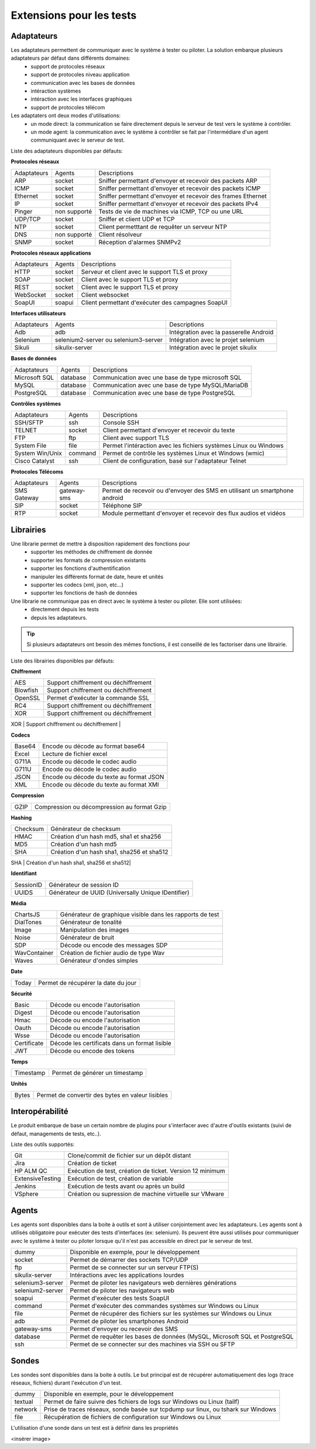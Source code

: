 Extensions pour les tests
=========================

Adaptateurs
-----------

Les adaptateurs permettent de communiquer avec le système à tester ou piloter. La solution embarque plusieurs adaptateurs par défaut dans différents domaines:
 - support de protocoles réseaux
 - support de protocoles niveau application
 - communication avec les bases de données
 - intéraction systèmes
 - intéraction avec les interfaces graphiques
 - support de protocoles télécom

Les adaptaters ont deux modes d'utilisations:
 - un mode direct: la communication se faire directement depuis le serveur de test vers le système à contrôler.
 - un mode agent: la communication avec le système à contrôler se fait par l'intermédiare d'un agent communiquant avec le serveur de test.
 
Liste des adaptateurs disponibles par défauts:

**Protocoles réseaux**

+--------------+--------------+-----------------------------------------------------------------------------+
| Adaptateurs  | Agents       | Descriptions                                                                |
+--------------+--------------+-----------------------------------------------------------------------------+	
| ARP          | socket       | Sniffer permettant d'envoyer et recevoir des packets ARP                    |
+--------------+--------------+-----------------------------------------------------------------------------+
| ICMP         | socket       | Sniffer permettant d'envoyer et recevoir des packets ICMP                   |
+--------------+--------------+-----------------------------------------------------------------------------+
| Ethernet     | socket       | Sniffer permettant d'envoyer et recevoir des frames Ethernet                |
+--------------+--------------+-----------------------------------------------------------------------------+
| IP           | socket       | Sniffer permettant d'envoyer et recevoir des packets IPv4                   |
+--------------+--------------+-----------------------------------------------------------------------------+
| Pinger       | non supporté | Tests de vie de machines via ICMP, TCP ou une URL                           |
+--------------+--------------+-----------------------------------------------------------------------------+
| UDP/TCP      | socket       | Sniffer et client UDP et TCP                                                |
+--------------+--------------+-----------------------------------------------------------------------------+
| NTP          | socket       | Client permetttant de requêter un serveur NTP                               |
+--------------+--------------+-----------------------------------------------------------------------------+
| DNS          | non supporté | Client résolveur                                                            |
+--------------+--------------+-----------------------------------------------------------------------------+	
| SNMP         | socket       | Réception d'alarmes SNMPv2                                                  |
+--------------+--------------+-----------------------------------------------------------------------------+						

**Protocoles réseaux applications**

+--------------+--------------+-----------------------------------------------------------------------------+
| Adaptateurs  | Agents       | Descriptions                                                                |
+--------------+--------------+-----------------------------------------------------------------------------+
| HTTP         | socket       | Serveur et client avec le support TLS et proxy                              |
+--------------+--------------+-----------------------------------------------------------------------------+
| SOAP         | socket       | Client avec le support TLS et proxy                                         |
+--------------+--------------+-----------------------------------------------------------------------------+
| REST         | socket       | Client avec le support TLS et proxy                                         |
+--------------+--------------+-----------------------------------------------------------------------------+
| WebSocket    | socket       | Client websocket                                                            |
+--------------+--------------+-----------------------------------------------------------------------------+
| SoapUI       | soapui       | Client permettant d'exécuter des campagnes SoapUI                           |
+--------------+--------------+-----------------------------------------------------------------------------+				

**Interfaces utilisateurs**

+--------------+--------------------------------------+-------------------------------------------+
| Adaptateurs  | Agents                               | Descriptions                              |
+--------------+--------------------------------------+-------------------------------------------+
| Adb          | adb                                  | Intégration avec la passerelle Android    |
+--------------+--------------------------------------+-------------------------------------------+
| Selenium     | selenium2-server ou selenium3-server | Intégration avec le projet selenium       |
+--------------+--------------------------------------+-------------------------------------------+	
| Sikuli       | sikulix-server                       | Intégration avec le projet sikulix        |
+--------------+--------------------------------------+-------------------------------------------+					

**Bases de données**

+---------------+--------------+-----------------------------------------------------------------------------+
| Adaptateurs   | Agents       | Descriptions                                                                |
+---------------+--------------+-----------------------------------------------------------------------------+
| Microsoft SQL | database     | Communication avec une base de type microsoft SQL                           |
+---------------+--------------+-----------------------------------------------------------------------------+
| MySQL         | database     | Communication avec une base de type MySQL/MariaDB                           |
+---------------+--------------+-----------------------------------------------------------------------------+	
| PostgreSQL    | database     | Communication avec une base de type PostgreSQL                              |
+---------------+--------------+-----------------------------------------------------------------------------+			

**Contrôles systèmes**	

+----------------+--------------+-----------------------------------------------------------------------------+
| Adaptateurs    | Agents       | Descriptions                                                                |
+----------------+--------------+-----------------------------------------------------------------------------+
| SSH/SFTP       | ssh          | Console SSH                                                                 |
+----------------+--------------+-----------------------------------------------------------------------------+
| TELNET         | socket       | Client permettant d'envoyer et recevoir du texte                            |
+----------------+--------------+-----------------------------------------------------------------------------+	
| FTP            | ftp          | Client avec support TLS                                                     |
+----------------+--------------+-----------------------------------------------------------------------------+	
| System File    | file         | Permet l'intéraction avec les fichiers systèmes Linux ou Windows            |
+----------------+--------------+-----------------------------------------------------------------------------+	
| System Win/Unix| command      | Permet de contrôle les systèmes Linux et Windows (wmic)                     |
+----------------+--------------+-----------------------------------------------------------------------------+	
| Cisco Catalyst | ssh          | Client de configuration, basé sur l'adaptateur Telnet                       |
+----------------+--------------+-----------------------------------------------------------------------------+	

**Protocoles Télécoms**	

+--------------+--------------+-----------------------------------------------------------------------------+
| Adaptateurs  | Agents       | Descriptions                                                                |
+--------------+--------------+-----------------------------------------------------------------------------+
| SMS Gateway  | gateway-sms  |  Permet de recevoir ou d'envoyer des SMS en utilisant un smartphone android |
+--------------+--------------+-----------------------------------------------------------------------------+	
| SIP          | socket       |  Téléphone SIP                                                              |
+--------------+--------------+-----------------------------------------------------------------------------+
| RTP          | socket       |  Module permettant d'envoyer et recevoir des flux audios et vidéos          |
+--------------+--------------+-----------------------------------------------------------------------------+		

.. notes:: Le mode `Verbose` est activé par défaut sur tous les adapateurs. Ce mode peut être désactivé pour réduire le nombre d'évènements durant un test.

.. notes:: Le mode `Debug` n'est pas activé par défaut. Il peut être activé en cas de problème.

Librairies
----------

Une librarie permet de mettre à disposition rapidement des fonctions pour 
 - supporter les méthodes de chiffrement de donnée
 - supporter les formats de compression existants
 - supporter les fonctions d'authentification
 - manipuler les différents format de date, heure et unités
 - supporter les codecs (xml, json, etc...)
 - supporter les fonctions de hash de données

Une librarie ne communique pas en direct avec le système à tester ou piloter. Elle sont utilisées:
 - directement depuis les tests
 - depuis les adaptateurs.

.. tip:: Si plusieurs adaptateurs ont besoin des mêmes fonctions, il est conseillé de les factoriser dans une librairie.

Liste des librairies disponibles par défauts:

**Chiffrement**

+-----------+---------------------------------------+
|  AES      | Support chiffrement ou déchiffrement  |
+-----------+---------------------------------------+
|  Blowfish |  Support chiffrement ou déchiffrement |
+-----------+---------------------------------------+
|  OpenSSL  |  Permet d'exécuter la commande SSL    |
+-----------+---------------------------------------+
|  RC4      |  Support chiffrement ou déchiffrement |
+-----------+---------------------------------------+
|  XOR      |  Support chiffrement ou déchiffrement |
+-----------+---------------------------------------+
|  RSA      |  Générateur clé RSA                   |
+---------- +---------------------------------------+


**Codecs**

+--------------+-----------------------------------------------+
| Base64       |  Encode ou décode au format base64            |
+--------------+-----------------------------------------------+	
| Excel        |  Lecture de fichier excel                     |
+--------------+-----------------------------------------------+
| G711A        |  Encode ou décode le codec audio              |
+--------------+-----------------------------------------------+
| G711U        |  Encode ou décode le codec audio              |
+--------------+-----------------------------------------------+
| JSON         |  Encode ou décode du texte au format JSON     |
+--------------+-----------------------------------------------+
| XML          |  Encode ou décode du texte au format XMl      |
+--------------+-----------------------------------------------+

**Compression**	

+--------+-------------------------------------------------+
| GZIP   | Compression ou décompression au format Gzip     |
+--------+-------------------------------------------------+	

**Hashing**	

+----------+------------------------------------------+
| Checksum | Générateur de checksum                   |
+----------+------------------------------------------+
| HMAC     | Création d'un hash md5, sha1 et sha256   |
+----------+------------------------------------------+
| MD5      | Création d'un hash md5                   |
+----------+------------------------------------------+
| SHA      | Création d'un hash sha1, sha256 et sha512|
+----------+------------------------------------------+
| CRC32    | Générateur de checksum                   |
+--------- +------------------------------------------+

**Identifiant**
		
+------------------+-------------------------------------------------------+
| SessionID        |  Générateur de session ID                             |
+------------------+-------------------------------------------------------+
| UUIDS            |  Générateur de UUID (Universally Unique IDentifier)   |
+------------------+-------------------------------------------------------+

**Média**

+--------------+---------------------------------------------------------------+
| ChartsJS     |  Générateur de graphique visible dans les rapports de test    |
+--------------+---------------------------------------------------------------+
| DialTones    |  Générateur de tonalité                                       |
+--------------+---------------------------------------------------------------+
| Image        |  Manipulation des images                                      |
+--------------+---------------------------------------------------------------+
| Noise        |  Générateur de bruit                                          |
+--------------+---------------------------------------------------------------+
| SDP          |  Décode ou encode des messages SDP                            |
+--------------+---------------------------------------------------------------+
| WavContainer |  Création de fichier audio de type Wav                        |
+--------------+---------------------------------------------------------------+
| Waves        |  Générateur d'ondes simples                                   |
+--------------+---------------------------------------------------------------+


**Date**

+------------------+---------------------------------------+
| Today            |   Permet de récupérer la date du jour |
+------------------+---------------------------------------+

**Sécurité**

+-------------+------------------------------------------------------+
| Basic       |  Décode ou encode l'autorisation                     |
+-------------+------------------------------------------------------+
| Digest      |  Décode ou encode l'autorisation                     |
+-------------+------------------------------------------------------+
| Hmac        |   Décode ou encode l'autorisation                    |
+-------------+------------------------------------------------------+
| Oauth       |  Décode ou encode l'autorisation                     |
+-------------+------------------------------------------------------+
| Wsse        |   Décode ou encode l'autorisation                    |
+-------------+------------------------------------------------------+
| Certificate | Décode les certificats dans un format lisible        |
+-------------+------------------------------------------------------+
| JWT         |  Décode ou encode des tokens                         |
+-------------+------------------------------------------------------+

**Temps**
		
+------------------+---------------------------------------+
| Timestamp        |  Permet de générer un timestamp       |
+------------------+---------------------------------------+


**Unités**	

+------------------+------------------------------------------------------------+
| Bytes            |  Permet de convertir des bytes en valeur lisibles          |
+------------------+------------------------------------------------------------+

Interopérabilité
---------------

Le produit embarque de base un certain nombre de plugins pour s'interfacer avec 
d'autre d'outils existants (suivi de défaut, managements de tests, etc..).

Liste des outils supportés:

+------------------+------------------------------------------------------------+
| Git              |  Clone/commit de fichier sur un dépôt distant              |
+------------------+------------------------------------------------------------+
| Jira             |  Création de ticket                                        |
+------------------+------------------------------------------------------------+
| HP ALM QC        |  Exécution de test, création de ticket. Version 12 minimum |
+------------------+------------------------------------------------------------+
| ExtensiveTesting |  Exécution de test, création de variable                   |
+------------------+------------------------------------------------------------+
| Jenkins          |  Exécution de tests avant ou après un build                |
+------------------+------------------------------------------------------------+
| VSphere          | Création ou supression de machine virtuelle sur VMware     |
+------------------+------------------------------------------------------------+


.. notes:: 
    La solution dispose d'une API REST, elle peut être pilotée aussi par ces outils.
     - Plugin `Jenkins`: https://wiki.jenkins.io/display/JENKINS/ExtensiveTesting+Plugin

Agents
------

Les agents sont disponibles dans la boite à outils et sont à utiliser conjointement avec les adaptateurs.
Les agents sont à utilisés obligatoire pour exécuter des tests d'interfaces (ex: selenium).
Ils peuvent être aussi utilisés pour communiquer avec le système à tester ou piloter lorsque qu'il n'est pas accessible
en direct par le serveur de test.

+------------------+--------------------------------------------------------------------------------------+
| dummy            |  Disponible en exemple, pour le développement                                        |
+------------------+--------------------------------------------------------------------------------------+
| socket           |  Permet de démarrer des sockets TCP/UDP                                              |
+------------------+--------------------------------------------------------------------------------------+
| ftp              |  Permet de se connecter sur un serveur FTP(S)                                        |
+------------------+--------------------------------------------------------------------------------------+
| sikulix-server   |  Intéractions avec les applications lourdes                                          |
+------------------+--------------------------------------------------------------------------------------+
| selenium3-server |  Permet de piloter les navigateurs web dernières générations                         |
+------------------+--------------------------------------------------------------------------------------+
| selenium2-server |  Permet de piloter les navigateurs web                                               |
+------------------+--------------------------------------------------------------------------------------+
| soapui           |  Permet d'exécuter des tests SoapUI                                                  |
+------------------+--------------------------------------------------------------------------------------+
| command          |  Permet d'exécuter des commandes systèmes sur Windows ou Linux                       |
+------------------+--------------------------------------------------------------------------------------+
| file             |  Permet de récupérer des fichiers sur les systèmes sur Windows ou Linux              |
+------------------+--------------------------------------------------------------------------------------+
| adb              |  Permet de piloter les smartphones Android                                           |
+------------------+--------------------------------------------------------------------------------------+
| gateway-sms      |  Permet d'envoyer ou recevoir des SMS                                                |
+------------------+--------------------------------------------------------------------------------------+
| database         |  Permet de requêter les bases de données (MySQL, Microsoft SQL et PostgreSQL         |
+------------------+--------------------------------------------------------------------------------------+
| ssh              |  Permet de se connecter sur des machines via SSH ou SFTP                             |
+------------------+--------------------------------------------------------------------------------------+

.. notes:: L'utilisation de l'agent Selenium3-Server nécessiste au minimum d'avoir Java8 sur le poste.

.. tip: Il est conseillé de limité l'usage des agents car la mise en place des tests se retrouve plus complexe.

Sondes
------

Les sondes sont disponibles dans la boite à outils. Le but principal est de récupérer 
automatiquement des logs (trace réseaux, fichiers) durant l'exécution d'un test.

+----------------+--------------------------------------------------------------------------------------+
| dummy          |  Disponible en exemple, pour le développement                                        |
+----------------+--------------------------------------------------------------------------------------+
| textual        |  Permet de faire suivre des fichiers de logs sur Windows ou Linux (tailf)            |
+----------------+--------------------------------------------------------------------------------------+
| network        |  Prise de traces réseaux, sonde basée sur tcpdump sur linux, ou tshark sur Windows   |
+----------------+--------------------------------------------------------------------------------------+
| file           |  Récupération de fichiers de configuration sur Windows ou Linux                      |
+----------------+--------------------------------------------------------------------------------------+

L'utilisation d'une sonde dans un test est à définir dans les propriétés

<insérer image>